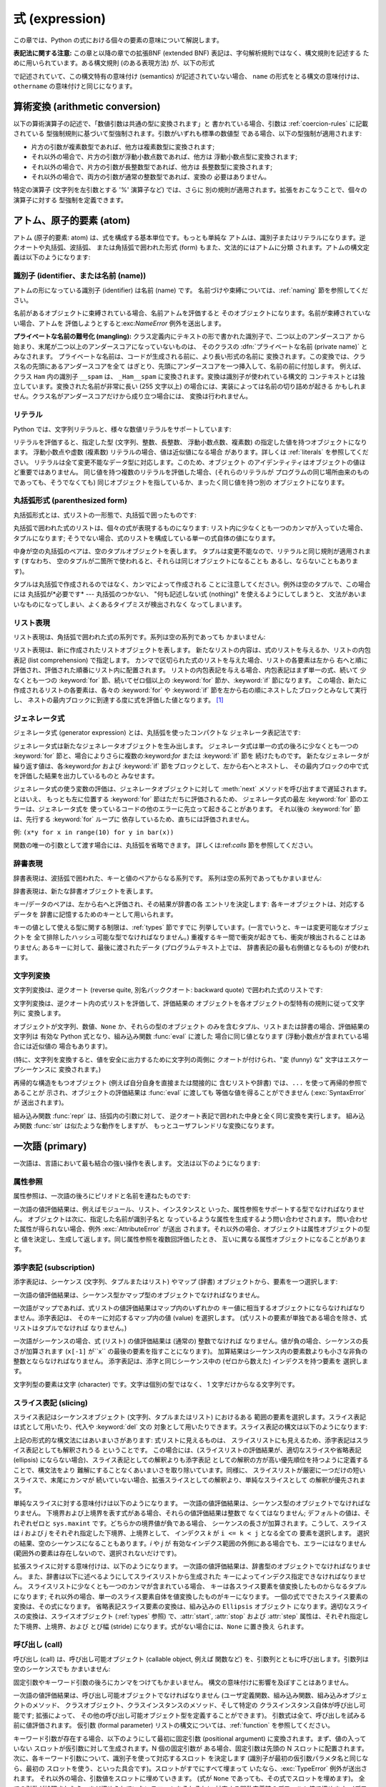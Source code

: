 
.. _expressions:

***************
式 (expression)
***************

.. index:: single: expression

この章では、Python の式における個々の要素の意味について解説します。

**表記法に関する注意:** この章と以降の章での拡張BNF  (extended BNF) 表記は、字句解析規則ではなく、構文規則を記述する
ために用いられています。ある構文規則 (のある表現方法) が、以下の形式

.. productionlist:: *
   name: `othername`

.. index:: single: syntax

で記述されていて、この構文特有の意味付け (semantics) が記述されていない場合、 ``name``
の形式をとる構文の意味付けは、``othername`` の意味付けと同じになります。


.. _conversions:

算術変換 (arithmetic conversion)
================================

.. index:: pair: arithmetic; conversion

以下の算術演算子の記述で、「数値引数は共通の型に変換されます」と 書かれている場合、引数は  :ref:`coercion-rules` に記載されている
型強制規則に基づいて型強制されます。引数がいずれも標準の数値型 である場合、以下の型強制が適用されます:

* 片方の引数が複素数型であれば、他方は複素数型に変換されます;

* それ以外の場合で、片方の引数が浮動小数点数であれば、他方は 浮動小数点型に変換されます;

* それ以外の場合で、片方の引数が長整数型であれば、他方は 長整数型に変換されます;

* それ以外の場合で、両方の引数が通常の整数型であれば、変換の 必要はありません。

特定の演算子 (文字列を左引数とする '%' 演算子など) では、さらに 別の規則が適用されます。拡張をおこなうことで、個々の演算子に対する
型強制を定義できます。


.. _atoms:

アトム、原子的要素 (atom)
=========================

.. index:: single: atom

アトム (原子的要素: atom) は、式を構成する基本単位です。もっとも単純な アトムは、識別子またはリテラルになります。逆クオートや丸括弧、波括弧、
または角括弧で囲われた形式 (form) もまた、文法的にはアトムに分類 されます。アトムの構文定義は以下のようになります:

.. productionlist::
   atom: `identifier` \| `literal` \| `enclosure`
   enclosure: `parenth_form` \| `list_display`
            : \| `generator_expression` \| `dict_display`
            : \| `string_conversion`


.. _atom-identifiers:

識別子 (identifier、または名前 (name))
--------------------------------------

.. index::
   single: name
   single: identifier

アトムの形になっている識別子 (identifier) は名前 (name) です。 名前づけや束縛については、:ref:`naming`
節を参照してください。

.. index:: exception: NameError

名前があるオブジェクトに束縛されている場合、名前アトムを評価すると そのオブジェクトになります。名前が束縛されていない場合、アトムを
評価しようとすると:exc:`NameError` 例外を送出します。

.. index::
   pair: name; mangling
   pair: private; names

**プライベートな名前の難号化 (mangling):** クラス定義内にテキストの形で書かれた識別子で、二つ以上のアンダースコア
から始まり、末尾が二つ以上のアンダースコアになっていないものは、 そのクラスの :dfn:`プライベートな名前 (private name)` とみなされます。
プライベートな名前は、コードが生成される前に、より長い形式の名前に 変換されます。この変換では、クラス名の先頭にあるアンダースコアを全て
はぎとり、先頭にアンダースコアを一つ挿入して、名前の前に付加します。 例えば、クラス ``Ham`` 内の識別子 ``__spam`` は、
``_Ham__spam`` に変換されます。変換は識別子が使われている構文的 コンテキストとは独立しています。変換された名前が非常に長い (255 文字以上)
の場合には、実装によっては名前の切り詰めが起きる かもしれません。クラス名がアンダースコアだけから成り立つ場合には、 変換は行われません。

.. % 
.. % 


.. _atom-literals:

リテラル
--------

.. index:: single: literal

Python では、文字列リテラルと、様々な数値リテラルをサポートしています:

.. productionlist::
   literal: `stringliteral` \| `integer` \| `longinteger`
          : \| `floatnumber` \| `imagnumber`

.. index::
   triple: immutable; data; type
   pair: immutable; object

リテラルを評価すると、指定した型 (文字列、整数、長整数、 浮動小数点数、複素数) の指定した値を持つオブジェクトになります。 浮動小数点や虚数 (複素数)
リテラルの場合、値は近似値になる場合 があります。詳しくは :ref:`literals` を参照してください。
リテラルは全て変更不能なデータ型に対応します。このため、オブジェクト のアイデンティティはオブジェクトの値ほど重要ではありません。
同じ値を持つ複数のリテラルを評価した場合、(それらのリテラルが プログラムの同じ場所由来のものであっても、そうでなくても)
同じオブジェクトを指しているか、まったく同じ値を持つ別の オブジェクトになります。


.. _parenthesized:

丸括弧形式 (parenthesized form)
-------------------------------

.. index:: single: parenthesized form

丸括弧形式とは、式リストの一形態で、丸括弧で囲ったものです:

.. productionlist::
   parenth_form: "(" [`expression_list`] ")"

丸括弧で囲われた式のリストは、個々の式が表現するものになります: リスト内に少なくとも一つのカンマが入っていた場合、タプルになります;
そうでない場合、式のリストを構成している単一の式自体の値になります。

.. index:: pair: empty; tuple

中身が空の丸括弧のペアは、空のタプルオブジェクトを表します。 タプルは変更不能なので、リテラルと同じ規則が適用されます (すなわち、
空のタプルが二箇所で使われると、それらは同じオブジェクトになることも あるし、ならないこともあります)。

.. index::
   single: comma
   pair: tuple; display

タプルは丸括弧で作成されるのではなく、カンマによって作成される ことに注意してください。例外は空のタプルで、この場合には 丸括弧が*必要です* ---
丸括弧のつかない、 "何も記述しない式 (nothing)" を使えるようにしてしまうと、 文法があいまいなものになってしまい、よくあるタイプミスが検出されなく
なってしまいます。


.. _lists:

リスト表現
----------

.. index::
   pair: list; display
   pair: list; comprehensions

リスト表現は、角括弧で囲われた式の系列です。系列は空の系列であっても かまいません:

.. productionlist::
   test: `or_test` \| `lambda_form`
   testlist: `test` ( "," `test` )\* [ "," ]
   list_display: "[" [`listmaker`] "]"
   listmaker: `expression` ( `list_for` \| ( "," `expression` )\* [","] )
   list_iter: `list_for` \| `list_if`
   list_for: "for" `expression_list` "in" `testlist` [`list_iter`]
   list_if: "if" `test` [`list_iter`]

.. index::
   pair: list; comprehensions
   object: list
   pair: empty; list

リスト表現は、新に作成されたリストオブジェクトを表します。 新たなリストの内容は、式のリストを与えるか、リストの内包表記 (list
comprehension) で指定します。  カンマで区切られた式のリストを与えた場合、リストの各要素は左から
右へと順に評価され、評価された順番にリスト内に配置されます。 リストの内包表記を与える場合、内包表記はまず単一の式、続いて 少なくとも一つの
:keyword:`for` 節、続いてゼロ個以上の  :keyword:`for` 節か、:keyword:`if` 節になります。
この場合、新たに作成されるリストの各要素は、各々の :keyword:`for` や :keyword:`if`
節を左から右の順にネストしたブロックとみなして実行し、 ネストの最内ブロックに到達する度に式を評価した値となります。  [#]_


.. _genexpr:

ジェネレータ式
--------------

.. index:: pair: generator; expression

.. % Generator expressions

ジェネレータ式 (generator expression) とは、丸括弧を使ったコンパクトな ジェネレータ表記法です:

.. productionlist::
   generator_expression: "(" `test` `genexpr_for` ")"
   genexpr_for: "for" `expression_list` "in" `test` [`genexpr_iter`]
   genexpr_iter: `genexpr_for` \| `genexpr_if`
   genexpr_if: "if" `test` [`genexpr_iter`]

.. index::
   object: generator
   object: generator expression

ジェネレータ式は新たなジェネレータオブジェクトを生み出します。   ジェネレータ式は単一の式の後ろに少なくとも一つの :keyword:`for`
節と、場合によりさらに複数の:keyword:`for` または :keyword:`if` 節を 続けたものです。
新たなジェネレータが繰り返す値は、各:keyword:`for` および :keyword:`if` 節をブロックとして、左から右へとネストし、
その最内ブロックの中で式を評価した結果を出力しているものと みなせます。

ジェネレータ式の使う変数の評価は、ジェネレータオブジェクトに対して :meth:`next` メソッドを呼び出すまで遅延されます。とはいえ、
もっとも左に位置する :keyword:`for` 節はただちに評価されるため、 ジェネレータ式の最左 :keyword:`for`
節のエラーは、ジェネレータ式を 使っているコードの他のエラーに先立って起きることがあります。 それ以後の :keyword:`for` 節は、先行する
:keyword:`for` ループに 依存しているため、直ちには評価されません。

例: ``(x*y for x in range(10) for y in bar(x))``

関数の唯一の引数として渡す場合には、丸括弧を省略できます。 詳しくは:ref:`calls` 節を参照してください。


.. _dict:

辞書表現
--------

.. index:: pair: dictionary; display

.. index::
   single: key
   single: datum
   single: key/datum pair

辞書表現は、波括弧で囲われた、キーと値のペアからなる系列です。 系列は空の系列であってもかまいません:

.. productionlist::
   dict_display: "{" [`key_datum_list`] "}"
   key_datum_list: `key_datum` ("," `key_datum`)\* [","]
   key_datum: `expression` ":" `expression`

.. index:: object: dictionary

辞書表現は、新たな辞書オブジェクトを表します。

キー/データのペアは、左から右へと評価され、その結果が辞書の各 エントリを決定します: 各キーオブジェクトは、対応するデータを
辞書に記憶するためのキーとして用いられます。

.. index:: pair: immutable; object

キーの値として使える型に関する制限は、:ref:`types` 節ですでに 列挙しています。(一言でいうと、キーは変更可能なオブジェクトを
全て排除したハッシュ可能な型でなければなりません。) 重複するキー間で衝突が起きても、衝突が検出されることはありません; あるキーに対して、最後に渡されたデータ
(プログラムテキスト上では、 辞書表記の最も右側値となるもの) が使われます。


.. _string-conversions:

文字列変換
----------

.. index::
   pair: string; conversion
   pair: reverse; quotes
   pair: backward; quotes
   single: back-quotes

文字列変換は、逆クオート (reverse quite, 別名バッククオート:  backward quote) で囲われた式のリストです:

.. productionlist::
   string_conversion: "'" `expression_list` "'"

文字列変換は、逆クオート内の式リストを評価して、評価結果の オブジェクトを各オブジェクトの型特有の規則に従って文字列に 変換します。

オブジェクトが文字列、数値、``None`` か、それらの型のオブジェクト のみを含むタプル、リストまたは辞書の場合、評価結果の文字列は 有効な Python
式となり、組み込み関数 :func:`eval` に渡した 場合に同じ値となります  (浮動小数点が含まれている場合には近似値の 場合もあります)。

(特に、文字列を変換すると、値を安全に出力するために文字列の両側に クオートが付けられ、"変 (funny) な" 文字はエスケープシーケンスに
変換されます。)

.. index:: object: recursive

再帰的な構造をもつオブジェクト (例えば自分自身を直接または間接的に 含むリストや辞書) では、``...`` を使って再帰的参照であることが
示され、オブジェクトの評価結果は :func:`eval` に渡しても 等価な値を得ることができません (:exc:`SyntaxError` が
送出されます)。

.. index::
   builtin: repr
   builtin: str

組み込み関数 :func:`repr` は、括弧内の引数に対して、 逆クオート表記で囲われた中身と全く同じ変換を実行します。 組み込み関数
:func:`str` は似たような動作をしますが、 もっとユーザフレンドリな変換になります。


.. _primaries:

一次語 (primary)
================

.. index:: single: primary

一次語は、言語において最も結合の強い操作を表します。 文法は以下のようになります:

.. productionlist::
   primary: `atom` \| `attributeref` \| `subscription` \| `slicing` \| `call`


.. _attribute-references:

属性参照
--------

.. index:: pair: attribute; reference

属性参照は、一次語の後ろにピリオドと名前を連ねたものです:

.. productionlist::
   attributeref: `primary` "." `identifier`

.. index::
   exception: AttributeError
   object: module
   object: list

一次語の値評価結果は、例えばモジュール、リスト、インスタンスと いった、属性参照をサポートする型でなければなりません。
オブジェクトは次に、指定した名前が識別子名と なっているような属性を生成するよう問い合わせされます。 問い合わせた属性が得られない場合、例外
:exc:`AttributeError` が送出 されます。それ以外の場合、オブジェクトは属性オブジェクトの型と
値を決定し、生成して返します。同じ属性参照を複数回評価したとき、 互いに異なる属性オブジェクトになることがあります。


.. _subscriptions:

添字表記 (subscription)
-----------------------

.. index:: single: subscription

.. index::
   object: sequence
   object: mapping
   object: string
   object: tuple
   object: list
   object: dictionary
   pair: sequence; item

添字表記は、シーケンス (文字列、タプルまたはリスト) やマップ (辞書) オブジェクトから、要素を一つ選択します:

.. productionlist::
   subscription: `primary` "[" `expression_list` "]"

一次語の値評価結果は、シーケンス型かマップ型のオブジェクトでなければなりません。

一次語がマップであれば、式リストの値評価結果はマップ内のいずれかの キー値に相当するオブジェクトにならなければなりません。添字表記は、
そのキーに対応するマップ内の値 (value) を選択します。 (式リストの要素が単独である場合を除き、式リストはタプルでなければ なりません。)

一次語がシーケンスの場合、式 (リスト) の値評価結果は (通常の) 整数でなければ なりません。値が負の場合、シーケンスの長さが加算されます
(``x[-1]`` が``x`` の最後の要素を指すことになります)。 加算結果はシーケンス内の要素数よりも小さな非負の整数とならなければなりません。
添字表記は、添字と同じシーケンス中の (ゼロから数えた) インデクスを持つ要素を 選択します。

.. index::
   single: character
   pair: string; item

文字列型の要素は文字 (character) です。文字は個別の型ではなく、 1 文字だけからなる文字列です。


.. _slicings:

スライス表記 (slicing)
----------------------

.. index::
   single: slicing
   single: slice

.. index::
   object: sequence
   object: string
   object: tuple
   object: list

スライス表記はシーケンスオブジェクト (文字列、タプルまたはリスト) におけるある 範囲の要素を選択します。スライス表記は式として用いたり、代入や
:keyword:`del` 文の 対象として用いたりできます。スライス表記の構文は以下のようになります:

.. productionlist::
   slicing: `simple_slicing` \| `extended_slicing`
   simple_slicing: `primary` "[" `short_slice` "]"
   extended_slicing: `primary` "[" `slice_list` "]" 
   slice_list: `slice_item` ("," `slice_item`)\* [","]
   slice_item: `expression` \| `proper_slice` \| `ellipsis`
   proper_slice: `short_slice` \| `long_slice`
   short_slice: [`lower_bound`] ":" [`upper_bound`]
   long_slice: `short_slice` ":" [`stride`]
   lower_bound: `expression`
   upper_bound: `expression`
   stride: `expression`
   ellipsis: "..."

.. index:: pair: extended; slicing

上記の形式的な構文法にはあいまいさがあります: 式リストに見えるものは、 スライスリストにも見えるため、添字表記はスライス表記としても解釈されうる
ということです。 この場合には、(スライスリストの評価結果が、適切なスライスや省略表記 (ellipsis)
にならない場合)、スライス表記としての解釈よりも添字表記 としての解釈の方が高い優先順位を持つように定義することで、構文法をより
難解にすることなくあいまいさを取り除いています。同様に、 スライスリストが厳密に一つだけの短いスライスで、末尾にカンマが
続いていない場合、拡張スライスとしての解釈より、単純なスライスとして の解釈が優先されます。

単純なスライスに対する意味付けは以下のようになります。 一次語の値評価結果は、シーケンス型のオブジェクトでなければなりません。
下境界および上境界を表す式がある場合、それらの値評価結果は整数で なくてはなりません; デフォルトの値は、それぞれゼロと ``sys.maxint``
です。どちらかの境界値が負である場合、 シーケンスの長さが加算されます。こうして、スライスは *i* および *j* をそれぞれ指定した下境界、上境界として、
インデクス *k* が ``i <= k < j`` となる全ての 要素を選択します。 選択の結果、空のシーケンスになることもあります。*i* や *j* が
有効なインデクス範囲の外側にある場合でも、エラーにはなりません (範囲外の要素は存在しないので、選択されないだけです)。

.. index::
   single: start (slice object attribute)
   single: stop (slice object attribute)
   single: step (slice object attribute)

拡張スライスに対する意味付けは、以下のようになります。 一次語の値評価結果は、辞書型のオブジェクトでなければなりません。
また、辞書は以下に述べるようにしてスライスリストから生成された キーによってインデクス指定できなければなりません。
スライスリストに少なくとも一つのカンマが含まれている場合、 キーは各スライス要素を値変換したものからなるタプルになります;
それ以外の場合、単一のスライス要素自体を値変換したものがキーになります。 一個の式でできたスライス要素の変換は、その式になります。
省略表記スライス要素の変換は、組み込みの ``Ellipsis`` オブジェクト になります。適切なスライスの変換は、スライスオブジェクト
(:ref:`types` 参照) で、:attr:`start`, :attr:`stop` および :attr:`step`
属性は、それぞれ指定した下境界、上境界、および とび幅 (stride) になります。式がない場合には、``None`` に置き換え られます。


.. _calls:

呼び出し (call)
---------------

.. index:: single: call

.. index:: object: callable

呼び出し (call) は、呼び出し可能オブジェクト (callable object, 例えば 関数など)
を、引数列とともに呼び出します。引数列は空のシーケンスでも かまいません:

.. productionlist::
   call: `primary` "(" [`argument_list` [","]] ")"
   argument_list: `positional_arguments` ["," `keyword_arguments`]
                : ["," "\*" `expression`]
                : ["," "\*\*" `expression`]
                : \| `keyword_arguments` ["," "\*" `expression`]
                : ["," "\*\*" `expression`]
                : \| "\*" `expression` ["," "\*\*" `expression`]
                : \| "\*\*" `expression`
   positional_arguments: `expression` ("," `expression`)\*
   keyword_arguments: `keyword_item` ("," `keyword_item`)\*
   keyword_item: `identifier` "=" `expression`

固定引数やキーワード引数の後ろにカンマをつけてもかまいません。 構文の意味付けに影響を及ぼすことはありません。

一次語の値評価結果は、呼び出し可能オブジェクトでなければなりません (ユーザ定義関数、組み込み関数、組み込みオブジェクトのメソッド、
クラスオブジェクト、クラスインスタンスのメソッド、そして特定の クラスインスタンス自体が呼び出し可能です; 拡張によって、
その他の呼び出し可能オブジェクト型を定義することができます)。 引数式は全て、呼び出しを試みる前に値評価されます。 仮引数 (formal parameter)
リストの構文については、:ref:`function`  を参照してください。

キーワード引数が存在する場合、以下のようにして最初に固定引数 (positional argument) に変換されます。まず、値の入っていない
スロットが仮引数に対して生成されます。N 個の固定引数が ある場合、固定引数は先頭の N スロットに配置されます。
次に、各キーワード引数について、識別子を使って対応するスロット を決定します (識別子が最初の仮引数パラメタ名と同じなら、最初の
スロットを使う、といった具合です)。スロットがすでにすべて埋まって いたなら、:exc:`TypeError` 例外が送出されます。
それ以外の場合、引数値をスロットに埋めていきます。 (式が ``None`` であっても、その式でスロットを埋めます)。
全ての引数が処理されたら、まだ埋められていないスロットをそれぞれに 対応する関数定義時のデフォルト値で埋めます。(デフォルト値は、
関数が定義されたときに一度だけ計算されます; 従って、リストや 辞書のような変更可能なオブジェクトがデフォルト値として使われると、
対応するスロットに引数を指定しない限り、このオブジェクトが全ての 呼び出しから共有されます; このような状況は通常避けるべきです。)
デフォルト値が指定されていない、値の埋められていないスロットが 残っている場合、:exc:`TypeError` 例外が送出されます。
そうでない場合、値の埋められたスロットからなるリストが呼び出しの 引数として使われます。

仮引数スロットの数よりも多くの固定引数がある場合、構文  ``*identifier`` を使って指定された仮引数がないかぎり、
:exc:`TypeError` 例外が送出されます;  仮引数 ``*identifier`` がある場合、 この仮引数は余分な固定引数が入ったタプル
(もしくは、余分な 固定引数がない場合には空のタプル) を受け取ります。

キーワード引数のいずれかが仮引数名に対応しない場合、構文 ``**identifier`` を使って指定された仮引数がない限り、
:exc:`TypeError` 例外が送出されます; 仮引数 ``**identifier`` がある場合、 この仮引数は余分なキーワード引数が入った
(キーワードをキーとし、 引数値をキーに対応する値とした) 辞書を受け取ります。 余分なキーワード引数がない場合には、空の (新たな) 辞書を 受け取ります。

関数呼び出しの際に ``*expression`` 構文が使われる場合、 ``expression`` の値評価結果はシーケンスでなくてはなりません。
このシーケンスの要素は、追加の固定引数のように扱われます; すなわち、固定引数 *x1*,...,*xN* と、 *y1*,...,*yM* になるシーケンス
``expression`` を使った 場合、M+N 個の固定引数 *x1*,...,*xN*,*y1*,...,*yM* を使った呼び出しと同じになります。

上記の仕様による結果として、``*expression`` 構文は たとえキーワード引数 *以降に* あっても、キーワード引数 *以前に*
(``**expression`` 引数があればさらにその後に -- 下記参照) 処理されます。従って::

   >>> def f(a, b):
   ...  print a, b
   ...
   >>> f(b=1, *(2,))
   2 1
   >>> f(a=1, *(2,))
   Traceback (most recent call last):
     File "<stdin>", line 1, in ?
   TypeError: f() got multiple values for keyword argument 'a'
   >>> f(1, *(2,))
   1 2

となります。

キーワード引数と ``*expression`` 構文を同じ呼び出しに使うことは あまりないので、実質的には上記のような混乱が生じることはありません。

関数呼び出しで ``**expression`` 構文が使われた場合、 ``expression`` の値評価結果は辞書 (またはそのサブクラス) で
なければなりません。辞書の内容は追加のキーワード引数として扱われ ます。明示的なキーワード引数が ``expression`` 内のキーワード
と重複した場合には、:exc:`TypeError` 例外が送出されます。

``*identifier`` や ``**identifier`` 構文を使った仮引数は、 固定引数スロットやキーワード引数名にすることができません。
``(sublist)`` 構文を使った仮引数は、キーワード引数名には 使えません; sublist は、リスト全体が一つの無名の引数スロット
に対応しており、sublist 中の引数は、他の全てのパラメタに対する 処理が終わった後に、通常のタプル形式の代入規則を使ってスロットに 入れられます。

呼び出しを行うと、例外を送出しない限り、常に何らかの値を返します。 ``None`` を返す場合もあります。戻り値がどのように算出されるかは、
呼び出し可能オブジェクトの形態によって異なります。

呼び出し可能オブジェクトが。。。

ユーザ定義関数のとき:
   .. index::
      pair: function; call
      triple: user-defined; function; call
      object: user-defined function
      object: function

   関数のコードブロックに引数リストが 渡され、実行されます。コードブロックは、まず仮引数を実引数に 結合 (bind) します; この動作については
   :ref:`function` で記述しています。 コードブロックで :keyword:`return` 文が実行される際に、関数呼び出しの 戻り値
   (return value) が決定されます。

組み込み関数や組み込みメソッドのとき:
   .. index::
      pair: function; call
      pair: built-in function; call
      pair: method; call
      pair: built-in method; call
      object: built-in method
      object: built-in function
      object: method
      object: function

   結果はインタプリタに 依存します; 組み込み関数や組み込みメソッドの詳細は、Python ライブラリリファレンス (XXX reference: ../lib
   /built-in-funcs.html) を参照してください。

クラスオブジェクトのとき:
   .. index::
      object: class
      pair: class object; call

   そのクラスの新しいインスタンスが 返されます。

クラスインスタンスメソッドのとき:
   .. index::
      object: class instance
      object: instance
      pair: class instance; call

   対応するユーザ定義の関数 が呼び出されます。このとき、呼び出し時の引数リストより一つ長い 引数リストで呼び出されます: インスタンスが引数リストの先頭に追加
   されます。

クラスインスタンスのとき:
   .. index::
      pair: instance; call
      single: __call__() (object method)

   クラスで :meth:`__call__` メソッドが定義されていなければなりません; :meth:`__call__`
   メソッドが呼び出された場合と同じ効果をもたらします。


.. _power:

べき乗演算 (power operator)
===========================

べき乗演算は、左側にある単項演算子よりも強い結合優先順位 があります; 一方、右側にある単項演算子よりは低い結合優先順位に
なっています。構文は以下のようになります:

.. productionlist::
   power: `primary` ["\*\*" `u_expr`]

従って、べき乗演算子と単項演算子からなる演算列が丸括弧で囲われて いない場合、演算子は右から左へと評価されます (この演算規則は、
被演算子の評価順序を縛る規則ではありません)。

べき乗演算子は、二つの引数で呼び出される組み込み関数 :func:`pow`  と同じ意味付けを持っています。引数はまず共通の型に変換されます。
結果の型は、型強制後の引数の型になります。

引数型を混合すると、二項算術演算における型強制規則が適用されます。 整数や長整数の被演算子の場合、第二引数が負でない限り、結果は  (型強制後の)
被演算子と同じになります; 第二引数が負の場合、 全ての引数は浮動小数点型に変換され、浮動小数点型が返されます。 例えば、``10**2`` は ``100``
を返しますが、``10**-2``  は ``0.01`` を返します。 (上述の仕様のうち、最後のものは Python 2.2 で追加されました。
Python 2.1 以前では、双方の引数が 整数型で、第二引数が負の場合、例外が送出されていました。)

``0.0`` を負の数でべき乗すると、:exc:`ZeroDivisionError` を送出します。負の数を小数でべき乗すると
:exc:`ValueError` になります。


.. _unary:

単項算術演算 (unary arithmetic operation)
=========================================

.. index::
   triple: unary; arithmetic; operation
   triple: unary; bit-wise; operation

全ての単項算術演算 (およびビット単位演算子) は、同じ優先順位を 持っています:

.. productionlist::
   u_expr: `power` \| "-" `u_expr` \| "+" `u_expr` \| "~" `u_expr`

.. index::
   single: negation
   single: minus

単項演算子 ``-`` (マイナス) は、引数となる数値の符号を反転 (invert) します。

.. index:: single: plus

単項演算子 ``+`` (プラス) は、数値引数を変更しません。

.. index:: single: inversion

単項演算子 ``~`` (逆転) は、整数または長整数の引数を ビット単位反転 (bit-wise invert) します。 ``x`` の ビット単位反転は、
``-(x+1)`` として定義されています。 この演算子は整数にのみ適用されます。

.. index:: exception: TypeError

上記の三つはいずれも、引数が正しい型でない場合には :exc:`TypeError` 例外が送出されます。


.. _binary:

二項算術演算 (binary arithmetic operation)
==========================================

.. index:: triple: binary; arithmetic; operation

二項算術演算は、慣習的な優先順位を踏襲しています。 演算子のいずれかは、特定の非数値型にも適用されるので注意して ください。べき乗 (power)
演算子を除き、演算子には二つのレベル、 すなわち乗算的 (multiplicatie) 演算子と加算的 (additie) 演算子 しかありません:

.. productionlist::
   m_expr: `u_expr` \| `m_expr` "\*" `u_expr` \| `m_expr` "//" `u_expr` \| `m_expr` "/" `u_expr`
         : \| `m_expr` "%" `u_expr`
   a_expr: `m_expr` \| `a_expr` "+" `m_expr` \| `a_expr` "-" `m_expr`

.. index:: single: multiplication

``*`` (乗算: multiplication) 演算は、引数間の積になります。 引数の組は、双方ともに数値型であるか、片方が整数 (通常の整数または
長整数) 型で他方がシーケンス型かのどちらかでなければなりません。 前者の場合、数値は共通の型に変換された後乗算されます。
後者の場合、シーケンスの繰り返し操作が行われます。繰り返し数を負に すると、空のシーケンスになります。

.. index::
   exception: ZeroDivisionError
   single: division

``/`` (除算: division) および ``//`` (切り捨て除算: floor division)
は、引数間の商になります。数値引数はまず共通の型に変換されます。 整数または長整数の除算結果は、同じ型の整数になります; この場合、 結果は数学的な除算に関数
'floor' を適用したものになります。 ゼロによる除算を行うと :exc:`ZeroDivisionError` 例外を送出 します。

.. index:: single: modulo

``%`` (モジュロ: modulo) 演算は、第一引数を第二引数で除算 したときの剰余になります。数値引数はまず共通の型に変換されます。
右引数値がゼロの場合には、:exc:`ZeroDivisionError` 例外が 送出されます。引数値は浮動小数点でもよく。例えば ``3.14%0.7``
は ``0.34`` になります (``3.14`` は ``4*0.7 + 0.34``  だからです)。モジュロ演算子は常に第二引数と同じ符号
(またはゼロ) の結果になります; モジュロ演算の結果の絶対値は、常に第二引数 の絶対値よりも小さくなります。 [#]_

整数による除算演算やモジュロ演算は、恒等式:  ``x == (x/y)*y + (x%y)`` と関係しています。整数除算や モジュロはまた、組み込み関数
:func:`divmod`: ``divmod(x, y) == (x/y, x%y)`` と関係しています。
これらの恒等関係は浮動小数点の場合には維持されません; ``x/y`` が ``floor(x/y)`` や ``floor(x/y) - 1`` に
置き換えられた場合、これらの恒等式は近似性を維持します。  [#]_

数値に対するモジュロ演算の実行に加えて、``%`` 演算子は 文字列 (string) とユニコードオブジェクトにオーバーロードされ、 文字列の書式化
(文字列の挿入としても知られる) を行います。 文字列の書式化の構文は Python ライブラリリファレンス (XXX reference: ../lib
/typesseq-strings.html) の  "シーケンス型" で説明されています。

.. deprecated:: 2.3
   切り捨て除算演算子、モジュロ演算子、および :func:`divmod` 関数は、複素数に対してはもはや定義されて いません。目的に合うならば、代わりに
   :func:`abs` を使って 浮動小数点に変換してください。

.. index:: single: addition

``+`` (加算) 演算は、引数を加算した値を返します。 引数は双方とも数値型か、双方とも同じ型のシーケンスでなければなりません。
前者の場合、数値は共通の型に変換され、加算されます。 後者の場合、シーケンスは結合 (concatenate) されます。

.. index:: single: subtraction

``-`` (減算) 演算は、引数間で減算を行った値を返します。 数値引数はまず共通の型に変換されます。


.. _shifting:

シフト演算 (shifting operation)
===============================

.. index:: pair: shifting; operation

シフト演算は、算術演算よりも低い優先順位を持っています:

.. productionlist::
   shift_expr: `a_expr` \| `shift_expr` ( "<<" \| ">>" ) `a_expr`

シフトの演算子は整数または長整数を引数にとります。 引数は共通の型に変換されます。シフト演算では、最初の引数を
二つ目の引数に応じたビット数だけ、左または右にビットシフト します。

.. index:: exception: ValueError

*n* ビットの右シフトは、``pow(2,n)`` による除算 として定義されています。 *n* ビットの左シフトは、 ``pow(2,n)``
による乗算として定義されています;  整数の場合、桁あふれ (overflow) のチェックはされないので、
演算によって末端のビットは捨てられます。また、結果の絶対値が ``pow(2, 31)`` よりも小さくない場合には、符号の反転が起こります。
負のビット数でシフトを行うと、 :exc:`ValueError` 例外を 送出します。


.. _bitwise:

ビット単位演算の二項演算 (binary bit-wise operation)
====================================================

.. index:: triple: binary; bit-wise; operation

以下の三つのビット単位演算には、それぞれ異なる優先順位レベルがあります:

.. productionlist::
   and_expr: `shift_expr` \| `and_expr` "&" `shift_expr`
   xor_expr: `and_expr` \| `xor_expr` "^" `and_expr`
   or_expr: `xor_expr` \| `or_expr` "\|" `xor_expr`

.. index:: pair: bit-wise; and

``&`` 演算子は、引数間でビット単位の AND をとった値になります。 引数は整数または長整数でなければなりません。引数は共通の型に変換 されます。

.. index::
   pair: bit-wise; xor
   pair: exclusive; or

``^`` 演算子は、引数間でビット単位の XOR (排他的 OR) をとった値に なります。 引数は整数または長整数でなければなりません。引数は共通の型に変換
されます。

.. index::
   pair: bit-wise; or
   pair: inclusive; or

``|`` 演算子は、引数間でビット単位の OR (非排他的 OR) をとった値に なります。 引数は整数または長整数でなければなりません。引数は共通の型に変換
されます。


.. _comparisons:

比較 (comparison)
=================

.. index:: single: comparison

.. index:: pair: C; language

C 言語と違って、Python における比較演算子は同じ優先順位をもっており、 全ての算術演算子、シフト演算子、ビット単位演算子よりも低くなっています。
また、``a < b < c`` が数学で伝統的に用いられているのと同じ解釈に なる点も C 言語と違います:

.. productionlist::
   comparison: `or_expr` ( `comp_operator` `or_expr` )\*
   comp_operator: "<" \| ">" \| "==" \| ">=" \| "<=" \| "<>" \| "!="
                : \| "is" ["not"] \| ["not"] "in"

比較演算の結果はブール値: ``True`` または ``False`` になります。

.. index:: pair: chaining; comparisons

比較はいくらでも連鎖することができます。例えば ``x < y <= z``  は ``x < y and y <= z``
と等価になります。ただしこの場合、前者では ``y`` はただ一度だけ評価される点が異なります (どちらの場合でも、 ``x < y`` が偽になると
``z`` の値はまったく評価されません)。

形式的には、 *a*, *b*, *c*, ..., *y*, *z*  が式で、*opa*, *opb*, ..., *opy* が比較演算子で
ある場合、*a opa b opb c* ...*y opy z* は *a opa b* :keyword:`and` *b opb c*
:keyword:`and` ... *y opy z* と等価になります。ただし、前者では各式は多くても一度 しか評価されません。

*a opa b opb c* と書いた場合、 *a* から *c* までの範囲 にあるかどうかのテストを指すのではないことに注意してください。 例えば、``x
< y > z`` は (きれいな書き方ではありませんが) 完全に正しい文法です。

``<>`` と ``!=`` の二つの形式は等価です; C との整合性を 持たせるためには、``!=`` を推奨します; 以下で ``!=`` について
触れている部分では、``<>`` を使うこともできます。 ``<>`` のような書き方は、現在では古い書き方とみなされています。

演算子 ``<``, ``>``, ``==``, ``>=``, ``<=``, および ``!=``
は、二つのオブジェクト間の値を比較します。オブジェクトは 同じ型である必要はありません。双方のオブジェクトが数値であれば、
共通型への変換が行われます。それ以外の場合、異なる型のオブジェクトは *常に* 不等であるとみなされ、一貫してはいるが規定されていない
方法で並べられます。組み込み型でないオブジェクト比較の振る舞いは  ``__cmp__`` メソッドや ``__gt__`` といったリッチな比較メソッドを
定義することでコントロールすることができます。これは  :ref:`specialnames` セクションで 説明されています。

(このような比較演算の変則的な定義は、ソートのような操作や、 :keyword:`in` および:keyword:`not in` といった演算子の定義を
単純化するためのものです。将来、異なる型のオブジェクト間における 比較規則は変更されるかもしれません。)

同じ型のオブジェクト間における比較は、型によって異なります:

* 数値間の比較では、算術的な比較が行われます。

* 文字列間の比較では、各文字に対する等価な数値型 (組み込み関数  :func:`ord` の結果) を使って辞書的な (lexicographically)
  比較が行われます。Unicode および 8 ビット文字列は、この動作に関しては 完全に互換です。

* タプルやリスト間の比較では、対応する各要素の比較結果を使って辞書的な 比較が行われます。このため、二つのシーケンスを等価にするためには、各要素が
  完全に等価でなくてはならず、シーケンスは同じ型で同じ長さをもっていなければ なりません。

  二つのシーケンスが等価でない場合、異なる値を持つ最初の要素間での比較に 従った順序関係になります。例えば、``cmp([1,2,x], [1,2,y])`` は
  ``cmp(x,y)`` と等しい結果を返します。片方の要素に対応する要素が 他方にない場合、より短いシーケンスが前に並びます (例えば、 ``[1,2] <
  [1,2,3]`` となります)。

* マップ (辞書) 間の比較では、(key, value) からなるリストをソート したものが等しい場合に等価になります。 [#]_
  等価性評価以外の結果は一貫したやりかたで解決されるか、定義されないか のいずれかです。 [#]_

* その他のほとんどの組み込み型のオブジェクト比較では、同じオブジェクトでないかぎり 等価にはなりません；あるオブジェクトの他のオブジェクトに対する
  大小関係は任意に決定され、一つのプログラムの実行中は一貫した ものとなります。

演算子 :keyword:`in` および :keyword:`not in` は、集合内の要素であるか どうか (メンバシップ、membership)
を調べます。 ``x in s`` は、*x* が集合 *s* のメンバである 場合には真となり、それ以外の場合には偽となります。 ``x not in s``
は ``x in s`` の否定 (negation) を返します。集合メンバシップテストは、伝統的には シーケンス型に限定されてきました;
すなわち、あるオブジェクトがある集合 のメンバとなるのは、集合がシーケンス型であり、シーケンスがオブジェクトと等価な
要素を含む場合でした。しかしながら、現在ではオブジェクトがシーケンスで なくてもメンバシップテストをサポートしています。特に、 辞書型では、``key in
dict`` と書くことで、 うまい具合にメンバシップテストをサポートしています; 他のマップ型も これに倣っているかもしれません。

リストやタプル型については、``x in y`` は ``x == y[i]`` となるようなインデクス *i*
が存在するとき、かつそのときに限り真になります。

Unicode 文字列または文字列型については、``x in y``  は *x* が *y* の部分文字列であるとき、かつそのときに限り
真になります。この演算と等価なテストは ``y.find(x) != -1`` です。 *x* および *y* は同じ型である必要はないので注意してください。
すなわち、``u'ab' in 'abc'`` は ``True`` を返すことになります。
空文字列は、他のどんな文字列に対しても常に部分文字列とみなされます。 従って、``"" in "abc"`` は ``True`` を返すことになります。

.. versionchanged:: 2.3
   以前は、*x* は長さ ``1`` の文字列型でなければ なりませんでした.

:meth:`__contains__` メソッドの定義されたユーザ定義クラスでは、 ``x in y`` が真となるのは
``y.__contains__(x)`` が真となるとき、かつそのときに限ります。

:meth:`__contains__` は定義していないが :meth:`__getitem__` は定義しているようなユーザ定義クラスでは、 ``x in
y``  は ``x == y[i]`` となるような非負の整数インデクス *i* が存在するとき、かつそのときにかぎり真となります。 インデクス *i*
が負である場合に :exc:`IndexError` 例外が 送出されることはありません。 (別の何らかの例外が送出された場合、 例外は
:keyword:`in` から送出されたかのようになります)。

.. index::
   operator: in
   operator: not in
   pair: membership; test
   object: sequence

演算子 :keyword:`not in` は、:keyword:`in` の真値に対する逆転として定義されて います。

.. index::
   operator: is
   operator: is not
   pair: identity; test

演算子 :keyword:`is` および :keyword:`is not` は、オブジェクトの アイデンティティに対するテストを行います: ``x is
y`` は、 *x* と *y* が同じオブジェクト を指すとき、かつそのときに限り真になります。 ``x is not y`` は、:keyword:`is`
の真値を逆転したもの になります。


.. _booleans:

ブール演算 (boolean operation)
==============================

.. index:: pair: Boolean; operation

ブール演算は、全ての Python 演算子の中で、最も低い優先順位になっています:

.. productionlist::
   expression: `or_test` [`if` `or_test` `else` `test`] \| `lambda_form`
   or_test: `and_test` \| `or_test` "or" `and_test`
   and_test: `not_test` \| `and_test` "and" `not_test`
   not_test: `comparison` \| "not" `not_test`

ブール演算のコンテキストや、式が制御フロー文中で使われる最には、 以下の値: ``False``、``None`` 、すべての型における数値のゼロ、空の文字列と
コンテナ (文字列、タプル、リスト、辞書、set、frozenset を含む) は偽 (false) であると 解釈されます。それ以外の値は真 (true)
であると解釈されます。

.. index:: operator: not

演算子 :keyword:`not` は、引数が偽である場合には ``1`` を、それ以外の 場合には ``0`` になります。

式 ``x if C else y`` はまず *C* を評価 (*x* では*ない*です)します； もし *C* が true な場合、*x*
が評価されてその値が返されます；そうでなければ、*y* が 評価されてその値が返されます。

.. versionadded:: 2.5

.. index:: operator: and

式 ``x and y`` は、まず *x* を評価します; *x* が偽なら、*x* の値を返します; それ以外の場合には、 *y*
の値を評価し、その結果を返します。

.. index:: operator: or

式 ``x or y`` は、まず *x* を評価します;  *x* が真なら、*x* の値を返します; それ以外の場合には、 *y*
の値を評価し、その結果を返します。

(:keyword:`and` も :keyword:`not` も、返す値を ``0`` や ``1`` に
制限するのではなく、最後に評価した引数の値を返すので注意してください。 この仕様は、例えば ``s`` を文字列として、``s`` が空文字列の
場合にデフォルトの値に置き換えるような場合に、``s or 'foo'``  と書くと期待通りの値になるために便利なことがあります。
:keyword:`not` は、式の値でなく独自に値を作成して返すので、 引数と同じ型の値を返すような処理に煩わされることはありません。 例えば、 ``not
'foo'`` は、 ``''`` ではなく ``0`` になります)


.. _lambdas:

ラムダ (lambda)
===============

.. index::
   pair: lambda; expression
   pair: lambda; form
   pair: anonymous; function

.. productionlist::
   lambda_form: "lambda" [`parameter_list`]: `expression`

ラムダ形式 (lambda form, ラムダ式 (lambda expression)) は、
構文法的には式と同じ位置付けになります。ラムダは、無名関数を作成 できる省略記法です; 式 ``lambda arguments: expression``
は、関数オブジェクトになります。ラムダが表す無名オブジェクトは、 以下のコード ::

   def name(arguments):
       return expression

で定義された関数と同様に動作します。

引数リストの構文法については、:ref:`function` 節を参照してください。 ラムダ形式で作成された関数は、実行文 (statement)
を含むことができない ので注意してください。

.. _lambda:


.. _exprlists:

式のリスト
==========

.. index:: pair: expression; list

.. productionlist::
   expression_list: `expression` ( "," `expression` )\* [","]

.. index:: object: tuple

少なくとも一つのカンマを含む式のリストは、タプルになります。 タプルの長さは、リスト中の式の数に等しくなります。 リスト中の式は左から右へと順に評価されます。

.. index:: pair: trailing; comma

単一要素のタプル (別名*単集合 (singleton)*) を作りたければ、 末尾にカンマが必要です。単一の式だけで、末尾にカンマをつけない場合
には、タプルではなくその式の値になります (空のタプルを作りたいなら、 中身が空の丸括弧ペア: ``()`` を使います。)


.. _evalorder:

評価順序
========

.. index:: pair: evaluation; order

Python は、式を左から右へと順に評価してゆきます。 ただし、代入式を評価する最には、代入演算子の右側項が左側項よりも 先に評価されるので注意してください。

以下に示す実行文の各行での評価順序は、添え字の数字順序と同じ になります::

   expr1, expr2, expr3, expr4
   (expr1, expr2, expr3, expr4)
   {expr1: expr2, expr3: expr4}
   expr1 + expr2 * (expr3 - expr4)
   func(expr1, expr2, *expr3, **expr4)
   expr3, expr4 = expr1, expr2


.. _summary:

まとめ
======

.. index:: pair: operator; precedence

以下の表は、Python における演算子を、優先順位  の最も低い (結合度が最も低い) ものから最も高い (結合度が最も高い) ものの順に並べたものです。
同じボックス内に示された演算子は同じ優先順位を持ちます。演算子の 文法が示されていないかぎり、演算子は全て二項演算子です。
同じボックス内の演算子は、左から右へとグループ化されます (値のテストを含む比較演算子を除きます。比較演算子は、左から右に連鎖 します ---
:ref:`comparisons` を参照してください。また、べき乗演算子も 除きます。べき乗演算子は右から左にグループ化されます)。

+-----------------------------------------------+------------------------+
| 演算子                                        | 説明                   |
+===============================================+========================+
| :keyword:`lambda`                             | ラムダ式               |
+-----------------------------------------------+------------------------+
| :keyword:`or`                                 | ブール演算 OR          |
+-----------------------------------------------+------------------------+
| :keyword:`and`                                | ブール演算 AND         |
+-----------------------------------------------+------------------------+
| :keyword:`not` *x*                            | ブール演算 NOT         |
+-----------------------------------------------+------------------------+
| :keyword:`in`, :keyword:`not` :keyword:`in`   | メンバシップテスト     |
+-----------------------------------------------+------------------------+
| :keyword:`is`, :keyword:`is not`              | アイデンティティテスト |
+-----------------------------------------------+------------------------+
| ``<``, ``<=``, ``>``, ``>=``, ``<>``, ``!=``, | 比較                   |
| ``==``                                        |                        |
+-----------------------------------------------+------------------------+
| ``|``                                         | ビット単位 OR          |
+-----------------------------------------------+------------------------+
| ``^``                                         | ビット単位 XOR         |
+-----------------------------------------------+------------------------+
| ``&``                                         | ビット単位 AND         |
+-----------------------------------------------+------------------------+
| ``<<``, ``>>``                                | シフト演算             |
+-----------------------------------------------+------------------------+
| ``+``, ``-``                                  | 加算および減算         |
+-----------------------------------------------+------------------------+
| ``*``, ``/``, ``%``                           | 乗算、除算、剰余       |
+-----------------------------------------------+------------------------+
| ``+x``, ``-x``                                | 正符号、負符号         |
+-----------------------------------------------+------------------------+
| ``~x``                                        | ビット単位 NOT         |
+-----------------------------------------------+------------------------+
| ``**``                                        | べき乗                 |
+-----------------------------------------------+------------------------+
| ``x.attribute``                               | 属性参照               |
+-----------------------------------------------+------------------------+
| ``x[index]``                                  | 添字指定               |
+-----------------------------------------------+------------------------+
| ``x[index:index]``                            | スライス操作           |
+-----------------------------------------------+------------------------+
| ``f(arguments...)``                           | 関数呼び出し           |
+-----------------------------------------------+------------------------+
| ``(expressions...)``                          | 式結合またはタプル表現 |
+-----------------------------------------------+------------------------+
| ``[expressions...]``                          | リスト表現             |
+-----------------------------------------------+------------------------+
| ``{key:datum...}``                            | 辞書表現               |
+-----------------------------------------------+------------------------+
| ```expressions...``\ `                        | 文字列への型変換       |
+-----------------------------------------------+------------------------+

.. rubric:: Footnotes

.. [#] Python 2.3 では、リスト内包が ``for`` の中で使う制御 変数を内包表記を書いたスコープに「漏らして」しまう仕様になって
   いました。この挙動は撤廃されたので、将来のバージョンでバグが修正 されれば、この挙動に依存したコードは動作しなくなります。

.. [#] ``abs(x%y) < abs(y)`` は数学的には真となりますが、浮動小数点 に対する演算の場合には、値丸め (roundoff) のために数値計算的に
   真にならない場合があります。例えば、Python の浮動小数点型が IEEE754 倍精度数型になっているプラットフォームを仮定すると、 ``-1e-100 %
   1e100`` は ``1e100`` と同じ符号になるはず なのに、計算結果は ``-1e-100 + 1e100`` となります。これは
   数値計算的には厳密に ``1e100`` と等価です。:mod:`math` モジュールの関数 :func:`fmod` は、最初の引数と符号が一致する
   ような値を返すので、上記の場合には ``-1e-100`` を返します。 どちらのアプローチが適切かは、アプリケーションに依存します。

.. [#] x が y の整数倍に非常に近い場合、丸め誤差によって ``floor(x/y)``  は ``(x-x%y)/y`` よりも大きな値になる可能性があります。
   そのような場合、 Python は``divmod(x,y)[0] * y + x % y``  が ``x``
   に非常に近くなるという関係を保つために、後者の値を 返します。

.. [#] 実装では、この 演算をリストを構築したりソートしたりすることなく効率的に 行います。

.. [#] Python の初期のバージョンでは、ソートされた (key, value) のリストに対して辞書的な比較を行っていましたが、
   これは等価性の計算のようなよくある操作を実現するには非常に コストの高い操作でした。もっと以前のバージョンの Python では、辞書は
   アイデンティティだけで比較されていました。しかしこの仕様は、 ``{}`` との比較によって辞書が空であるか確かめられると期待して
   いた人々を混乱させていました。


